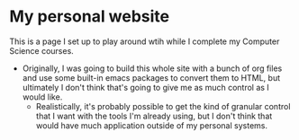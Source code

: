 * My personal website
This is a page I set up to play around wtih while I complete my Computer Science courses.

- Originally, I was going to build this whole site with a bunch of org
  files and use some built-in emacs packages to convert them to HTML,
  but ultimately I don't think that's going to give me as much control
  as I would like.
  - Realistically, it's probably possible to get the kind of granular
    control that I want with the tools I'm already using, but I don't
    think that would have much application outside of my personal
    systems. 
